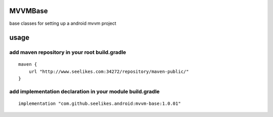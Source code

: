 ========
MVVMBase
========

base classes for setting up a android mvvm project

=====
usage
=====

----------------------------------------------
add maven repository in your root build.gradle
----------------------------------------------

::

    maven {
        url "http://www.seelikes.com:34272/repository/maven-public/"
    }

----------------------------------------------------------
add implementation declaration in your module build.gradle
----------------------------------------------------------

::

    implementation "com.github.seelikes.android:mvvm-base:1.0.01"
